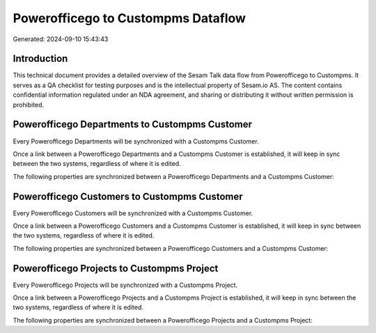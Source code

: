 ===================================
Powerofficego to Custompms Dataflow
===================================

Generated: 2024-09-10 15:43:43

Introduction
------------

This technical document provides a detailed overview of the Sesam Talk data flow from Powerofficego to Custompms. It serves as a QA checklist for testing purposes and is the intellectual property of Sesam.io AS. The content contains confidential information regulated under an NDA agreement, and sharing or distributing it without written permission is prohibited.

Powerofficego Departments to Custompms Customer
-----------------------------------------------
Every Powerofficego Departments will be synchronized with a Custompms Customer.

Once a link between a Powerofficego Departments and a Custompms Customer is established, it will keep in sync between the two systems, regardless of where it is edited.

The following properties are synchronized between a Powerofficego Departments and a Custompms Customer:

.. list-table::
   :header-rows: 1

   * - Powerofficego Departments Property
     - Custompms Customer Property
     - Custompms Data Type


Powerofficego Customers to Custompms Customer
---------------------------------------------
Every Powerofficego Customers will be synchronized with a Custompms Customer.

Once a link between a Powerofficego Customers and a Custompms Customer is established, it will keep in sync between the two systems, regardless of where it is edited.

The following properties are synchronized between a Powerofficego Customers and a Custompms Customer:

.. list-table::
   :header-rows: 1

   * - Powerofficego Customers Property
     - Custompms Customer Property
     - Custompms Data Type


Powerofficego Projects to Custompms Project
-------------------------------------------
Every Powerofficego Projects will be synchronized with a Custompms Project.

Once a link between a Powerofficego Projects and a Custompms Project is established, it will keep in sync between the two systems, regardless of where it is edited.

The following properties are synchronized between a Powerofficego Projects and a Custompms Project:

.. list-table::
   :header-rows: 1

   * - Powerofficego Projects Property
     - Custompms Project Property
     - Custompms Data Type

